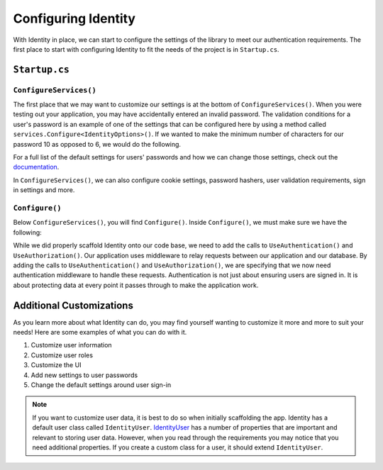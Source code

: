Configuring Identity
====================

.. TODO: Add branch info

With Identity in place, we can start to configure the settings of the library to meet our authentication requirements.
The first place to start with configuring Identity to fit the needs of the project is in ``Startup.cs``.

``Startup.cs``
--------------

``ConfigureServices()``
^^^^^^^^^^^^^^^^^^^^^^^

The first place that we may want to customize our settings is at the bottom of ``ConfigureServices()``.
When you were testing out your application, you may have accidentally entered an invalid password. 
The validation conditions for a user's password is an example of one of the settings that can be configured here by using a method called ``services.Configure<IdentityOptions>()``.
If we wanted to make the minimum number of characters for our password 10 as opposed to 6, we would do the following.

.. sourcecode:: csharp
   :linenos:

   services.Configure<IdentityOptions>( options =>
      options.Password.RequiredLength = 10
   );

For a full list of the default settings for users' passwords and how we can change those settings, check out the `documentation <https://docs.microsoft.com/en-us/dotnet/api/microsoft.aspnetcore.identity.passwordoptions?view=aspnetcore-3.1>`__.

In ``ConfigureServices()``, we can also configure cookie settings, password hashers, user validation requirements, sign in settings and more.

``Configure()``
^^^^^^^^^^^^^^^

Below ``ConfigureServices()``, you will find ``Configure()``. Inside ``Configure()``, we must make sure we have the following:

.. sourcecode:: csharp
   :linenos:

   app.UseRouting();

   app.UseAuthentication();
   app.UseAuthorization();

While we did properly scaffold Identity onto our code base, we need to add the calls to ``UseAuthentication()`` and ``UseAuthorization()``.
Our application uses middleware to relay requests between our application and our database.
By adding the calls to ``UseAuthentication()`` and ``UseAuthorization()``, we are specifying that we now need authentication middleware to handle these requests.
Authentication is not just about ensuring users are signed in. It is about protecting data at every point it passes through to make the application work.

Additional Customizations
-------------------------

As you learn more about what Identity can do, you may find yourself wanting to customize it more and more to suit your needs!
Here are some examples of what you can do with it.

#. Customize user information
#. Customize user roles
#. Customize the UI
#. Add new settings to user passwords
#. Change the default settings around user sign-in

.. admonition:: Note

   If you want to customize user data, it is best to do so when initially scaffolding the app.
   Identity has a default user class called ``IdentityUser``.
   `IdentityUser <https://docs.microsoft.com/en-us/dotnet/api/microsoft.aspnetcore.identity.entityframeworkcore.identityuser?view=aspnetcore-1.1>`__ has a number of properties that are important and relevant to storing user data.
   However, when you read through the requirements you may notice that you need additional properties.
   If you create a custom class for a user, it should extend ``IdentityUser``.